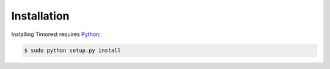 .. _install:

Installation
============
Installing Timorest requires `Python <https://www.python.org/downloads>`_:

.. code-block:: console
	
    $ sudo python setup.py install
